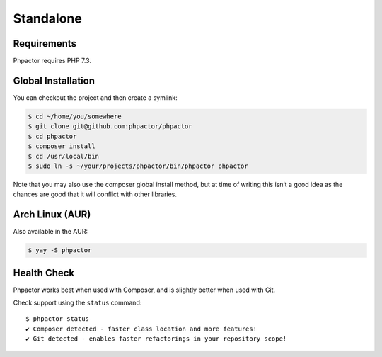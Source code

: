 Standalone
==========

Requirements
------------

Phpactor requires PHP 7.3.

.. _installation_global:

Global Installation
-------------------

You can checkout the project and then create a symlink:

.. code:: bash

   $ cd ~/home/you/somewhere
   $ git clone git@github.com:phpactor/phpactor
   $ cd phpactor
   $ composer install
   $ cd /usr/local/bin
   $ sudo ln -s ~/your/projects/phpactor/bin/phpactor phpactor

Note that you may also use the composer global install method, but at
time of writing this isn’t a good idea as the chances are good that it
will conflict with other libraries.

Arch Linux (AUR)
------------

Also available in the AUR:

.. code:: bash

   $ yay -S phpactor

Health Check
------------

Phpactor works best when used with Composer, and is slightly better when
used with Git.

Check support using the ``status`` command:

::

   $ phpactor status
   ✔ Composer detected - faster class location and more features!
   ✔ Git detected - enables faster refactorings in your repository scope!
